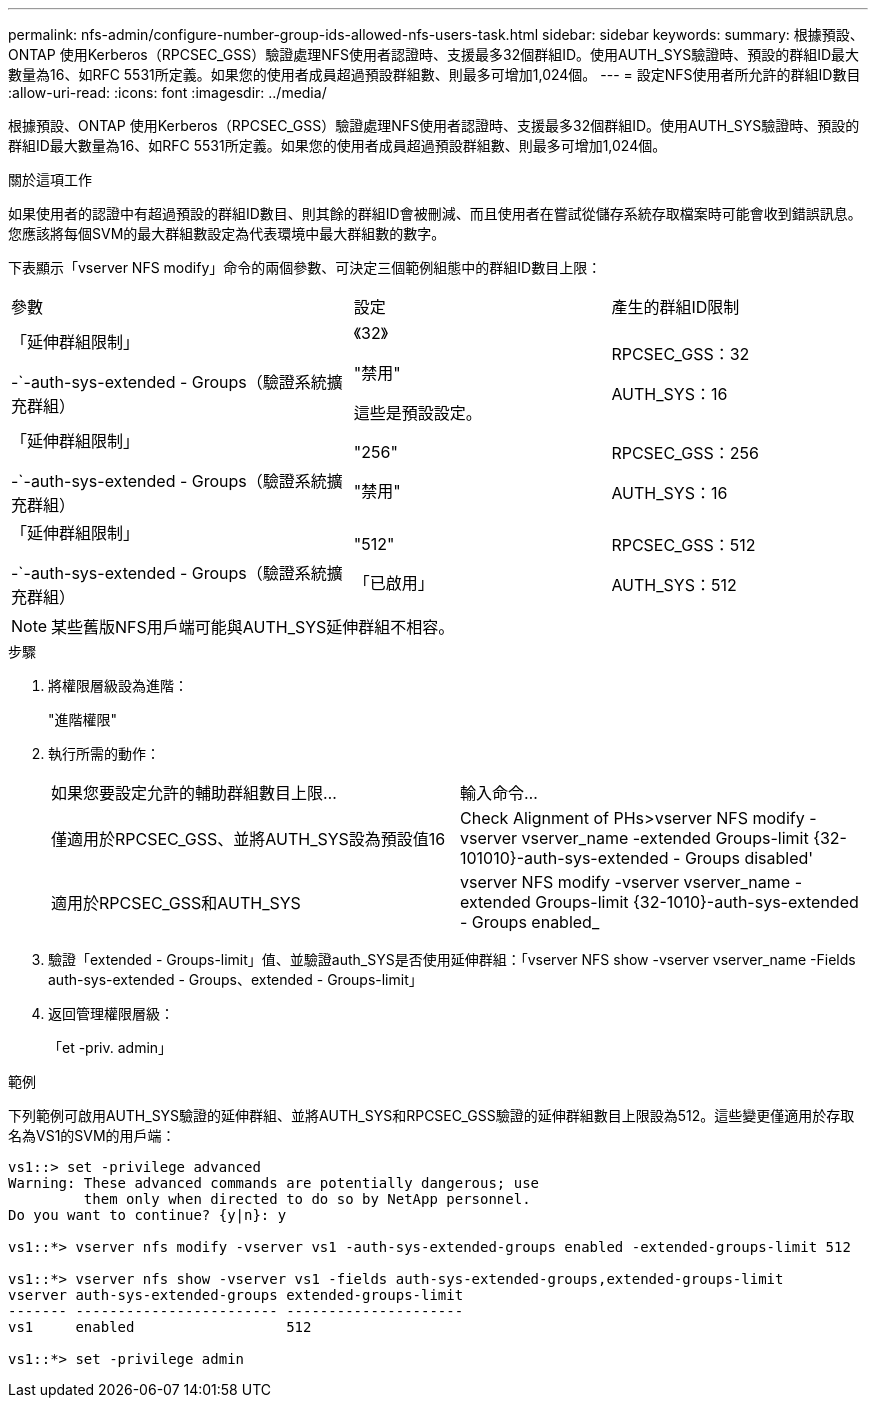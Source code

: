 ---
permalink: nfs-admin/configure-number-group-ids-allowed-nfs-users-task.html 
sidebar: sidebar 
keywords:  
summary: 根據預設、ONTAP 使用Kerberos（RPCSEC_GSS）驗證處理NFS使用者認證時、支援最多32個群組ID。使用AUTH_SYS驗證時、預設的群組ID最大數量為16、如RFC 5531所定義。如果您的使用者成員超過預設群組數、則最多可增加1,024個。 
---
= 設定NFS使用者所允許的群組ID數目
:allow-uri-read: 
:icons: font
:imagesdir: ../media/


[role="lead"]
根據預設、ONTAP 使用Kerberos（RPCSEC_GSS）驗證處理NFS使用者認證時、支援最多32個群組ID。使用AUTH_SYS驗證時、預設的群組ID最大數量為16、如RFC 5531所定義。如果您的使用者成員超過預設群組數、則最多可增加1,024個。

.關於這項工作
如果使用者的認證中有超過預設的群組ID數目、則其餘的群組ID會被刪減、而且使用者在嘗試從儲存系統存取檔案時可能會收到錯誤訊息。您應該將每個SVM的最大群組數設定為代表環境中最大群組數的數字。

下表顯示「vserver NFS modify」命令的兩個參數、可決定三個範例組態中的群組ID數目上限：

[cols="40,30,30"]
|===


| 參數 | 設定 | 產生的群組ID限制 


 a| 
「延伸群組限制」

-`-auth-sys-extended - Groups（驗證系統擴充群組）
 a| 
《32》

"禁用"

這些是預設設定。
 a| 
RPCSEC_GSS：32

AUTH_SYS：16



 a| 
「延伸群組限制」

-`-auth-sys-extended - Groups（驗證系統擴充群組）
 a| 
"256"

"禁用"
 a| 
RPCSEC_GSS：256

AUTH_SYS：16



 a| 
「延伸群組限制」

-`-auth-sys-extended - Groups（驗證系統擴充群組）
 a| 
"512"

「已啟用」
 a| 
RPCSEC_GSS：512

AUTH_SYS：512

|===
[NOTE]
====
某些舊版NFS用戶端可能與AUTH_SYS延伸群組不相容。

====
.步驟
. 將權限層級設為進階：
+
"進階權限"

. 執行所需的動作：
+
|===


| 如果您要設定允許的輔助群組數目上限... | 輸入命令... 


 a| 
僅適用於RPCSEC_GSS、並將AUTH_SYS設為預設值16
 a| 
Check Alignment of PHs>+vserver NFS modify -vserver vserver_name -extended Groups-limit {32-101010}-auth-sys-extended - Groups disabled+'



 a| 
適用於RPCSEC_GSS和AUTH_SYS
 a| 
+vserver NFS modify -vserver vserver_name -extended Groups-limit {32-1010}-auth-sys-extended - Groups enabled_+

|===
. 驗證「extended - Groups-limit」值、並驗證auth_SYS是否使用延伸群組：「vserver NFS show -vserver vserver_name -Fields auth-sys-extended - Groups、extended - Groups-limit」
. 返回管理權限層級：
+
「et -priv. admin」



.範例
下列範例可啟用AUTH_SYS驗證的延伸群組、並將AUTH_SYS和RPCSEC_GSS驗證的延伸群組數目上限設為512。這些變更僅適用於存取名為VS1的SVM的用戶端：

[listing]
----
vs1::> set -privilege advanced
Warning: These advanced commands are potentially dangerous; use
         them only when directed to do so by NetApp personnel.
Do you want to continue? {y|n}: y

vs1::*> vserver nfs modify -vserver vs1 -auth-sys-extended-groups enabled -extended-groups-limit 512

vs1::*> vserver nfs show -vserver vs1 -fields auth-sys-extended-groups,extended-groups-limit
vserver auth-sys-extended-groups extended-groups-limit
------- ------------------------ ---------------------
vs1     enabled                  512

vs1::*> set -privilege admin
----